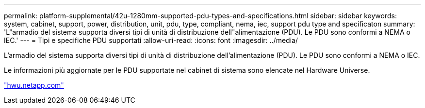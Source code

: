 ---
permalink: platform-supplemental/42u-1280mm-supported-pdu-types-and-specifications.html 
sidebar: sidebar 
keywords: system, cabinet, support, power, distribution, unit, pdu, type, compliant, nema, iec, support pdu type and specificaton 
summary: 'L"armadio del sistema supporta diversi tipi di unità di distribuzione dell"alimentazione (PDU). Le PDU sono conformi a NEMA o IEC.' 
---
= Tipi e specifiche PDU supportati
:allow-uri-read: 
:icons: font
:imagesdir: ../media/


[role="lead"]
L'armadio del sistema supporta diversi tipi di unità di distribuzione dell'alimentazione (PDU). Le PDU sono conformi a NEMA o IEC.

Le informazioni più aggiornate per le PDU supportate nel cabinet di sistema sono elencate nel Hardware Universe.

https://hwu.netapp.com/["hwu.netapp.com"]
